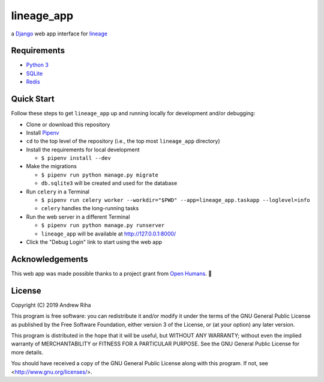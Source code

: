 lineage_app
===========

a `Django <https://www.djangoproject.com>`_ web app interface for `lineage <https://github.com/apriha/lineage>`_

Requirements
------------
- `Python 3 <https://www.python.org>`_
- `SQLite <https://www.sqlite.org/index.html>`_
- `Redis <https://redis.io>`_

Quick Start
-----------
Follow these steps to get ``lineage_app`` up and running locally for development and/or debugging:

- Clone or download this repository
- Install `Pipenv <https://github.com/pypa/pipenv>`_
- ``cd`` to the top level of the repository (i.e., the top most ``lineage_app`` directory)
- Install the requirements for local development

  - ``$ pipenv install --dev``

- Make the migrations

  - ``$ pipenv run python manage.py migrate``
  - ``db.sqlite3`` will be created and used for the database

- Run ``celery`` in a Terminal

  - ``$ pipenv run celery worker --workdir="$PWD" --app=lineage_app.taskapp --loglevel=info``
  - ``celery`` handles the long-running tasks

- Run the web server in a different Terminal

  - ``$ pipenv run python manage.py runserver``
  - ``lineage_app`` will be available at http://127.0.0.1:8000/

- Click the "Debug Login" link to start using the web app

Acknowledgements
----------------
This web app was made possible thanks to a project grant from `Open Humans <https://www.openhumans.org>`_.
🎉

License
-------
Copyright (C) 2019 Andrew Riha

This program is free software: you can redistribute it and/or modify
it under the terms of the GNU General Public License as published by
the Free Software Foundation, either version 3 of the License, or
(at your option) any later version.

This program is distributed in the hope that it will be useful,
but WITHOUT ANY WARRANTY; without even the implied warranty of
MERCHANTABILITY or FITNESS FOR A PARTICULAR PURPOSE.  See the
GNU General Public License for more details.

You should have received a copy of the GNU General Public License
along with this program.  If not, see <http://www.gnu.org/licenses/>.
